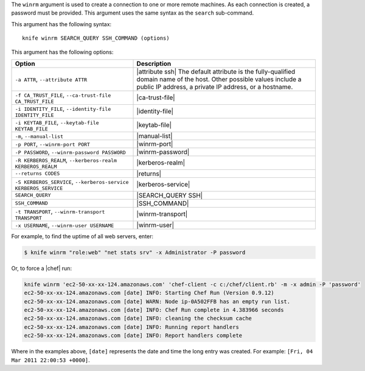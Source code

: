.. The contents of this file are included in multiple topics.
.. This file describes a command or a sub-command for Knife.
.. This file should not be changed in a way that hinders its ability to appear in multiple documentation sets.


The ``winrm`` argument is used to create a connection to one or more remote machines. As each connection is created, a password must be provided. This argument uses the same syntax as the ``search`` sub-command.

This argument has the following syntax::

   knife winrm SEARCH_QUERY SSH_COMMAND (options)

This argument has the following options:

.. list-table::
   :widths: 200 300
   :header-rows: 1

   * - Option
     - Description
   * - ``-a ATTR``, ``--attribute ATTR``
     - |attribute ssh| The default attribute is the fully-qualified domain name of the host. Other possible values include a public IP address, a private IP address, or a hostname.
   * - ``-f CA_TRUST_FILE``, ``--ca-trust-file CA_TRUST_FILE``
     - |ca-trust-file|
   * - ``-i IDENTITY_FILE``, ``--identity-file IDENTITY_FILE``
     - |identity-file|
   * - ``-i KEYTAB_FILE``, ``--keytab-file KEYTAB_FILE``
     - |keytab-file|
   * - ``-m``, ``--manual-list``
     - |manual-list|
   * - ``-p PORT``, ``--winrm-port PORT``
     - |winrm-port|
   * - ``-P PASSWORD``, ``--winrm-password PASSWORD``
     - |winrm-password|
   * - ``-R KERBEROS_REALM``, ``--kerberos-realm KERBEROS_REALM``
     - |kerberos-realm|
   * - ``--returns CODES``
     - |returns|
   * - ``-S KERBEROS_SERVICE``, ``--kerberos-service KERBEROS_SERVICE``
     - |kerberos-service| 
   * - ``SEARCH_QUERY``
     - |SEARCH_QUERY SSH|
   * - ``SSH_COMMAND``
     - |SSH_COMMAND|
   * - ``-t TRANSPORT``, ``--winrm-transport TRANSPORT``
     - |winrm-transport|
   * - ``-x USERNAME``, ``--winrm-user USERNAME``
     - |winrm-user|

For example, to find the uptime of all web servers, enter:

.. code-block:: bash

   $ knife winrm "role:web" "net stats srv" -x Administrator -P password

Or, to force a |chef| run:

.. code-block:: bash

   knife winrm 'ec2-50-xx-xx-124.amazonaws.com' 'chef-client -c c:/chef/client.rb' -m -x admin -P 'password'
   ec2-50-xx-xx-124.amazonaws.com [date] INFO: Starting Chef Run (Version 0.9.12)
   ec2-50-xx-xx-124.amazonaws.com [date] WARN: Node ip-0A502FFB has an empty run list.
   ec2-50-xx-xx-124.amazonaws.com [date] INFO: Chef Run complete in 4.383966 seconds
   ec2-50-xx-xx-124.amazonaws.com [date] INFO: cleaning the checksum cache
   ec2-50-xx-xx-124.amazonaws.com [date] INFO: Running report handlers
   ec2-50-xx-xx-124.amazonaws.com [date] INFO: Report handlers complete

Where in the examples above, ``[date]`` represents the date and time the long entry was created. For example: ``[Fri, 04 Mar 2011 22:00:53 +0000]``.





